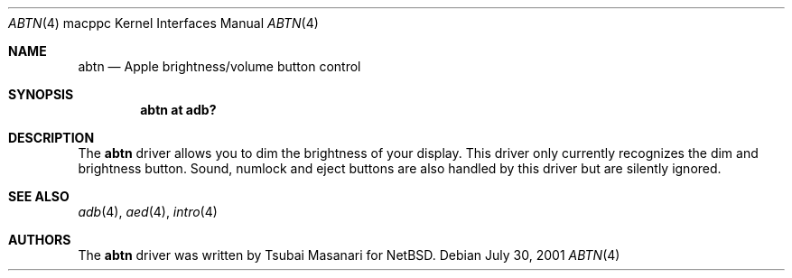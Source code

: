 .\" $OpenBSD: abtn.4,v 1.8 2003/05/01 18:44:39 jmc Exp $
.\"
.\" Copyright (c) 2001 Peter Philipp
.\" All rights reserved.
.\"
.\" Redistribution and use in source and binary forms, with or without
.\" modification, are permitted provided that the following conditions
.\" are met:
.\" 1. Redistributions of source code must retain the above copyright
.\"    notice, this list of conditions and the following disclaimer.
.\" 2. Redistributions in binary form must reproduce the above copyright
.\"    notice, this list of conditions and the following disclaimer in the
.\"    documentation and/or other materials provided with the distribution.
.\" 3. The name of the author may not be used to endorse or promote products
.\"    derived from this software without specific prior written permission
.\"
.\" THIS SOFTWARE IS PROVIDED BY THE AUTHOR ``AS IS'' AND ANY EXPRESS OR
.\" IMPLIED WARRANTIES, INCLUDING, BUT NOT LIMITED TO, THE IMPLIED WARRANTIES
.\" OF MERCHANTABILITY AND FITNESS FOR A PARTICULAR PURPOSE ARE DISCLAIMED.
.\" IN NO EVENT SHALL THE AUTHOR BE LIABLE FOR ANY DIRECT, INDIRECT,
.\" INCIDENTAL, SPECIAL, EXEMPLARY, OR CONSEQUENTIAL DAMAGES (INCLUDING, BUT
.\" NOT LIMITED TO, PROCUREMENT OF SUBSTITUTE GOODS OR SERVICES; LOSS OF USE,
.\" DATA, OR PROFITS; OR BUSINESS INTERRUPTION) HOWEVER CAUSED AND ON ANY
.\" THEORY OF LIABILITY, WHETHER IN CONTRACT, STRICT LIABILITY, OR TORT
.\" (INCLUDING NEGLIGENCE OR OTHERWISE) ARISING IN ANY WAY OUT OF THE USE OF
.\" THIS SOFTWARE, EVEN IF ADVISED OF THE POSSIBILITY OF SUCH DAMAGE.
.\"
.\"
.Dd July 30, 2001
.Dt ABTN 4 macppc
.Os
.Sh NAME
.Nm abtn
.Nd Apple brightness/volume button control
.Sh SYNOPSIS
.Cd "abtn at adb?"
.Sh DESCRIPTION
The
.Nm
driver allows you to dim the brightness of your display.
This driver only currently recognizes the dim and brightness button.
Sound, numlock and eject buttons are also handled by this driver but
are silently ignored.
.Sh SEE ALSO
.Xr adb 4 ,
.Xr aed 4 ,
.Xr intro 4
.Sh AUTHORS
The
.Nm
driver was written by Tsubai Masanari for
.Nx .
